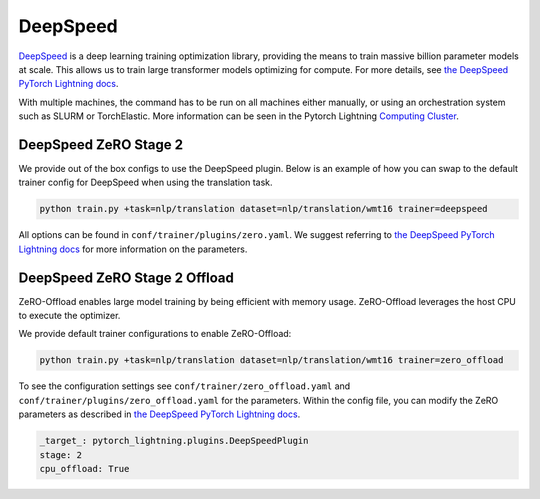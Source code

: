 .. _deepspeed:

DeepSpeed
=========

`DeepSpeed <https://github.com/microsoft/DeepSpeed>`__ is a deep learning training optimization library, providing the means to train massive billion parameter models at scale.
This allows us to train large transformer models optimizing for compute. For more details, see `the DeepSpeed PyTorch Lightning docs <https://pytorch-lightning.readthedocs.io/en/latest/advanced/multi_gpu.html#deepspeed>`__.

With multiple machines, the command has to be run on all machines either manually, or using an orchestration system such as SLURM or TorchElastic. More information can be seen in the Pytorch Lightning `Computing Cluster <https://pytorch-lightning.readthedocs.io/en/latest/advanced/cluster.html#computing-cluster>`_.

DeepSpeed ZeRO Stage 2
----------------------

We provide out of the box configs to use the DeepSpeed plugin. Below is an example of how you can swap to the default trainer config for DeepSpeed when using the translation task.

.. code-block:: bash

   python train.py +task=nlp/translation dataset=nlp/translation/wmt16 trainer=deepspeed

All options can be found in ``conf/trainer/plugins/zero.yaml``. We suggest referring to `the DeepSpeed PyTorch Lightning docs <https://pytorch-lightning.readthedocs.io/en/latest/advanced/multi_gpu.html#deepspeed>`__ for more information on the parameters.

DeepSpeed ZeRO Stage 2 Offload
------------------------------

ZeRO-Offload enables large model training by being efficient with memory usage. ZeRO-Offload leverages the host CPU to execute the optimizer.

We provide default trainer configurations to enable ZeRO-Offload:

.. code-block:: python

   python train.py +task=nlp/translation dataset=nlp/translation/wmt16 trainer=zero_offload

To see the configuration settings see ``conf/trainer/zero_offload.yaml`` and ``conf/trainer/plugins/zero_offload.yaml`` for the parameters. Within the config file, you can modify the ZeRO parameters as described in `the DeepSpeed PyTorch Lightning docs <https://pytorch-lightning.readthedocs.io/en/latest/advanced/multi_gpu.html#deepspeed>`__.

.. code-block:: yaml

    _target_: pytorch_lightning.plugins.DeepSpeedPlugin
    stage: 2
    cpu_offload: True
